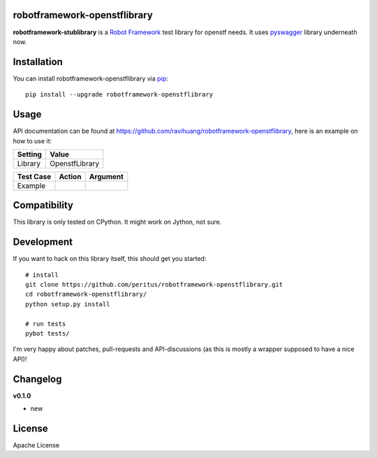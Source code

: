 
.. image:: https://secure.travis-ci.org/ravihuang/robotframework-openstflibrary.png?branch=master
  :target: http://travis-ci.org/ravihuang/robotframework-openstflibrary

robotframework-openstflibrary
--------------------------

**robotframework-stublibrary** is a `Robot Framework
<http://code.google.com/p/robotframework/>`_ test library for openstf
needs. It uses `pyswagger <http://webtest.pythonpaste.org/>`_ library
underneath now.

Installation
------------

You can install robotframework-openstflibrary via `pip
<http://www.pip-installer.org/>`_::

  pip install --upgrade robotframework-openstflibrary

Usage
-----
API documentation can be found at
`https://github.com/ravihuang/robotframework-openstflibrary
<https://github.com/ravihuang/robotframework-openstflibrary/>`_, here is an example
on how to use it:

============  ================
  Setting          Value      
============  ================
Library       OpenstfLibrary
============  ================

\

============  =================================  ===================================
 Test Case    Action                             Argument
============  =================================  ===================================
Example

============  =================================  ===================================


Compatibility
-------------
This library is only tested on CPython. It might work on Jython, not sure.

Development
-----------
If you want to hack on this library itself, this should get you started::

  # install
  git clone https://github.com/peritus/robotframework-openstflibrary.git
  cd robotframework-openstflibrary/
  python setup.py install
    
  # run tests
  pybot tests/

I'm very happy about patches, pull-requests and API-discussions (as this is
mostly a wrapper supposed to have a nice API)!

Changelog
---------

**v0.1.0**

- new

License
-------
Apache License

